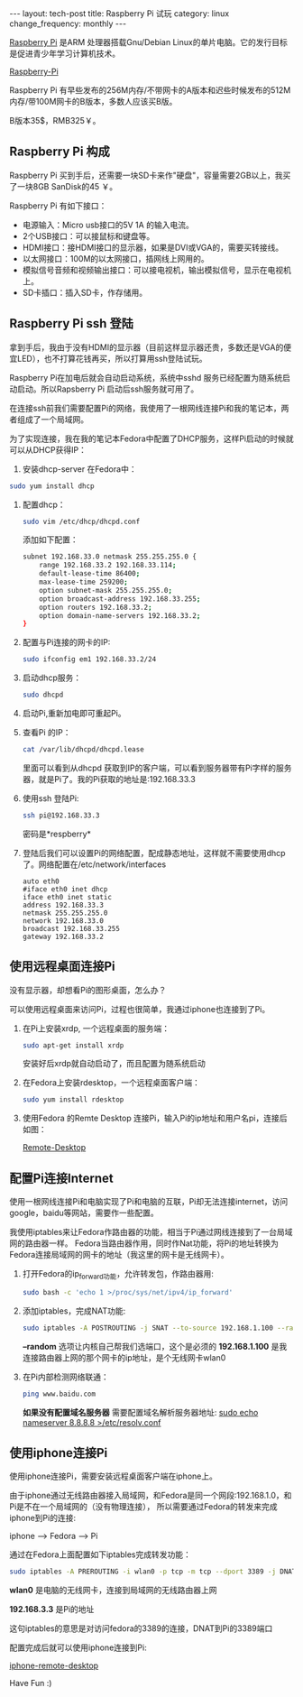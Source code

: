 #+begin_html
---
layout: tech-post
title: Raspberry Pi 试玩
category: linux
change_frequency: monthly
---
#+end_html



[[http://www.raspberrypi.org/][Raspberry Pi]] 是ARM 处理器搭载Gnu/Debian Linux的单片电脑。它的发行目标是促进青少年学习计算机技术。
 
[[img:../../images/Raspberry-Pi.jpg][Raspberry-Pi]]

Raspberry Pi 有早些发布的256M内存/不带网卡的A版本和迟些时候发布的512M内存/带100M网卡的B版本，多数人应该买B版。

B版本35$，RMB325￥。


** Raspberry Pi 构成
Raspberry Pi 买到手后，还需要一块SD卡来作"硬盘"，容量需要2GB以上，我买了一块8GB SanDisk的45 ￥。

Raspberry Pi 有如下接口：

+ 电源输入：Micro usb接口的5V 1A 的输入电流。
+ 2个USB接口：可以接鼠标和键盘等。
+ HDMI接口：接HDMI接口的显示器，如果是DVI或VGA的，需要买转接线。
+ 以太网接口：100M的以太网接口，插网线上网用的。
+ 模拟信号音频和视频输出接口：可以接电视机，输出模拟信号，显示在电视机上。
+ SD卡插口：插入SD卡，作存储用。

** Raspberry Pi ssh 登陆
拿到手后，我由于没有HDMI的显示器（目前这样显示器还贵，多数还是VGA的便宜LED），也不打算花钱再买，所以打算用ssh登陆试玩。

Raspberry Pi在加电后就会自动启动系统，系统中sshd 服务已经配置为随系统启动启动。所以Rapsberry Pi 启动后ssh服务就可用了。

在连接ssh前我们需要配置Pi的网络，我使用了一根网线连接Pi和我的笔记本，两者组成了一个局域网。

为了实现连接，我在我的笔记本Fedora中配置了DHCP服务，这样Pi启动的时候就可以从DHCP获得IP：

1. 安装dhcp-server 在Fedora中：
#+begin_src sh
       sudo yum install dhcp
#+end_src
2. 配置dhcp：
   #+begin_src sh
       sudo vim /etc/dhcp/dhcpd.conf
   #+end_src
   添加如下配置：
   #+begin_src sh
       subnet 192.168.33.0 netmask 255.255.255.0 { 
           range 192.168.33.2 192.168.33.114; 
           default-lease-time 86400; 
           max-lease-time 259200; 
           option subnet-mask 255.255.255.0; 
           option broadcast-address 192.168.33.255; 
           option routers 192.168.33.2; 
           option domain-name-servers 192.168.33.2; 
       } 
   #+end_src
3. 配置与Pi连接的网卡的IP:
   #+begin_src sh
       sudo ifconfig em1 192.168.33.2/24
   #+end_src
4. 启动dhcp服务：
   #+begin_src sh
       sudo dhcpd
   #+end_src
5. 启动Pi,重新加电即可重起Pi。
6. 查看Pi 的IP：
   #+begin_src sh
       cat /var/lib/dhcpd/dhcpd.lease   
   #+end_src
   里面可以看到从dhcpd 获取到IP的客户端，可以看到服务器带有Pi字样的服务器，就是Pi了。我的Pi获取的地址是:192.168.33.3
7. 使用ssh 登陆Pi:
   #+begin_src sh
       ssh pi@192.168.33.3    
   #+end_src
   密码是*respberry*
8. 登陆后我们可以设置Pi的网络配置，配成静态地址，这样就不需要使用dhcp了。网络配置在/etc/network/interfaces
   #+begin_example
       auto eth0
       #iface eth0 inet dhcp 
       iface eth0 inet static
       address 192.168.33.3
       netmask 255.255.255.0
       network 192.168.33.0
       broadcast 192.168.33.255
       gateway 192.168.33.2
   #+end_example
   
** 使用远程桌面连接Pi
没有显示器，却想看Pi的图形桌面，怎么办？

可以使用远程桌面来访问Pi，过程也很简单，我通过iphone也连接到了Pi。

1. 在Pi上安装xrdp, 一个远程桌面的服务端：
   #+begin_src sh
       sudo apt-get install xrdp   
   #+end_src

   安装好后xrdp就自动启动了，而且配置为随系统启动
2. 在Fedora上安装rdesktop，一个远程桌面客户端：
   #+begin_src sh
       sudo yum install rdesktop   
   #+end_src
3. 使用Fedora 的Remte Desktop 连接Pi，输入Pi的ip地址和用户名pi，连接后如图：
  
   [[img:../../images/Raspberry-Pi-Remote-desktop.png][Remote-Desktop]]

** 配置Pi连接Internet
使用一根网线连接Pi和电脑实现了Pi和电脑的互联，Pi却无法连接internet，访问google，baidu等网站，需要作一些配置。

我使用iptables来让Fedora作路由器的功能，相当于Pi通过网线连接到了一台局域网的路由器一样。
Fedora当路由器作用，同时作Nat功能，将Pi的地址转换为Fedora连接局域网的网卡的地址（我这里的网卡是无线网卡）。

1. 打开Fedora的ip_forward功能，允许转发包，作路由器用:
   #+begin_src sh
       sudo bash -c 'echo 1 >/proc/sys/net/ipv4/ip_forward'   
   #+end_src

2. 添加iptables，完成NAT功能:
   #+begin_src sh
       sudo iptables -A POSTROUTING -j SNAT --to-source 192.168.1.100 --random   
   #+end_src

   *--random* 选项让内核自己帮我们选端口，这个是必须的  
   *192.168.1.100* 是我连接路由器上网的那个网卡的ip地址，是个无线网卡wlan0
3. 在Pi内部检测网络联通：
   #+begin_src sh
       ping www.baidu.com   
   #+end_src

   *如果没有配置域名服务器* 需要配置域名解析服务器地址: _sudo echo nameserver 8.8.8.8 >/etc/resolv.conf_

** 使用iphone连接Pi
使用iphone连接Pi，需要安装远程桌面客户端在iphone上。

由于iphone通过无线路由器接入局域网，和Fedora是同一个网段:192.168.1.0，和Pi是不在一个局域网的（没有物理连接），
所以需要通过Fedora的转发来完成iphone到Pi的连接:

    iphone --> Fedora --> Pi

通过在Fedora上面配置如下iptables完成转发功能：
#+begin_src sh
    sudo iptables -A PREROUTING -i wlan0 -p tcp -m tcp --dport 3389 -j DNAT --to-destination 192.168.33.3 
#+end_src

*wlan0* 是电脑的无线网卡，连接到局域网的无线路由器上网 

*192.168.3.3* 是Pi的地址

这句iptables的意思是对访问fedora的3389的连接，DNAT到Pi的3389端口

配置完成后就可以使用iphone连接到Pi:

[[img:../../images/Raspberry-Pi-iphone-remote-desktop.jpg][iphone-remote-desktop]]


Have Fun :)

